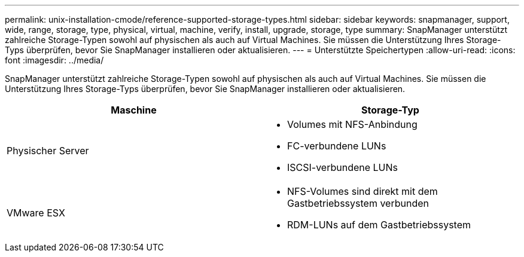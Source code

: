---
permalink: unix-installation-cmode/reference-supported-storage-types.html 
sidebar: sidebar 
keywords: snapmanager, support, wide, range, storage, type, physical, virtual, machine, verify, install, upgrade, storage, type 
summary: SnapManager unterstützt zahlreiche Storage-Typen sowohl auf physischen als auch auf Virtual Machines. Sie müssen die Unterstützung Ihres Storage-Typs überprüfen, bevor Sie SnapManager installieren oder aktualisieren. 
---
= Unterstützte Speichertypen
:allow-uri-read: 
:icons: font
:imagesdir: ../media/


[role="lead"]
SnapManager unterstützt zahlreiche Storage-Typen sowohl auf physischen als auch auf Virtual Machines. Sie müssen die Unterstützung Ihres Storage-Typs überprüfen, bevor Sie SnapManager installieren oder aktualisieren.

|===
| Maschine | Storage-Typ 


 a| 
Physischer Server
 a| 
* Volumes mit NFS-Anbindung
* FC-verbundene LUNs
* ISCSI-verbundene LUNs




 a| 
VMware ESX
 a| 
* NFS-Volumes sind direkt mit dem Gastbetriebssystem verbunden
* RDM-LUNs auf dem Gastbetriebssystem


|===